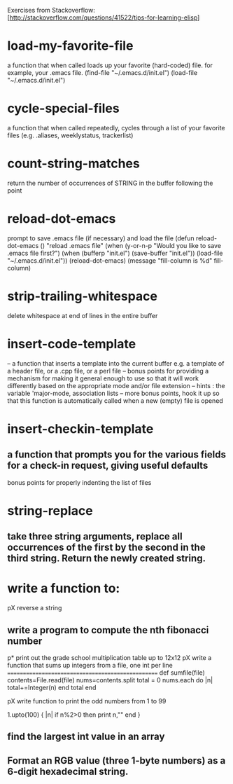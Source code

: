 Exercises from Stackoverflow:
[http://stackoverflow.com/questions/41522/tips-for-learning-elisp]
* load-my-favorite-file
a function that when called loads up your favorite (hard-coded) file. for example, your .emacs file.
  (find-file "~/.emacs.d/init.el")
  (load-file "~/.emacs.d/init.el")
* cycle-special-files
  a function that when called repeatedly, cycles through a list of your favorite files (e.g. .aliases, weeklystatus, trackerlist)

* count-string-matches
  return the number of occurrences of STRING in the buffer following the point
* reload-dot-emacs
  prompt to save .emacs file (if necessary) and load the file
(defun reload-dot-emacs ()
  "reload .emacs file"
  (when (y-or-n-p "Would you like to save .emacs file first?")
    (when (bufferp "init.el") (save-buffer "init.el"))
  (load-file "~/.emacs.d/init.el"))
(reload-dot-emacs)
(message "fill-column is %d" fill-column)

* strip-trailing-whitespace
	delete whitespace at end of lines in the entire buffer
* insert-code-template
	-- a function that inserts a template into the current buffer
	e.g. a template of a header file, or a .cpp file, or a perl file  
	-- bonus points for providing a mechanism for making it general enough to use so that it will work differently based on the appropriate mode and/or file extension
	-- hints : the variable 'major-mode, association lists
	-- more bonus points, hook it up so that this function is automatically called when a new (empty) file is opened
* insert-checkin-template
** a function that prompts you for the various fields for a check-in request, giving useful defaults
bonus points for properly indenting the list of files
* string-replace
** take three string arguments, replace all occurrences of the first by the second in the third string. Return the newly created string.


* write a function to:
pX reverse a string
** write a program to compute the nth fibonacci number
p* print out the grade school multiplication table up to 12x12
pX write a function that sums up integers from a file, one int per line
==================================================
def sumfile(file)
  contents=File.read(file)
  nums=contents.split
  total = 0
  nums.each do |n| 
   total+=Integer(n)
  end
  total
end

pX write function to print the odd numbers from 1 to 99
# ruby
1.upto(100) { |n| if n%2>0 then print n,"\n" end }

** find the largest int value in an array 
** Format an RGB value (three 1-byte numbers) as a 6-digit hexadecimal string.
